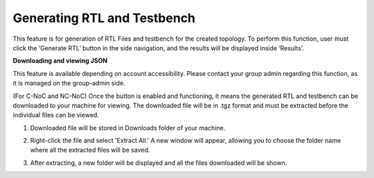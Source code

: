 Generating RTL and Testbench
=========================================================

This feature is for generation of RTL Files and testbench for the created topology. To perform this function, user must click the ‘Generate RTL’ button in the side navigation, and the results will be displayed inside ‘Results’. 

**Downloading and viewing JSON**

.. image:: images/generate_rtl.png
  :alt: generate_rtl.png
  :align: center


.. image:: images/generate_rtl_files_and_testbench.png
  :alt: generate_rtl_files_and_testbench
  :align: center

This feature is available depending on account accessibility. Please contact your group admin regarding this function, as it is managed on the group-admin side.

(For C-NoC and NC-NoC) Once the button is enabled and functioning, it means the generated RTL and testbench can be downloaded to your machine for viewing. The downloaded file will be in .tgz format and must be extracted before the individual files can be viewed.

1. Downloaded file will be stored in Downloads folder of your machine. 

.. image:: images/downloading_generatertl_results.png
  :alt: downloading_generatertl_results
  :align: center

2. Right-click the file and select 'Extract All.' A new window will appear, allowing you to choose the folder name where all the extracted files will be saved.

.. image:: images/extracting_file.png
  :alt: extracting_file
  :align: center

3. After extracting, a new folder will be displayed and all the files downloaded will be shown. 

.. image:: images/generate_rtl_files_nc_noc-downloaded.png
  :alt: generate_rtl_files_nc_noc-downloaded
  :align: center

.. image:: images/generate_rtl_files_c_noc-downloaded.png
  :alt: generate_rtl_files_c_noc-downloaded
  :align: center



